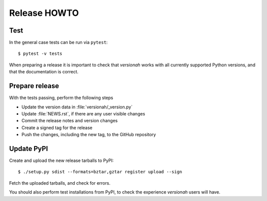 Release HOWTO
=============

.. highlight:: sh

..
  Much of this stuff is automated locally, but I'm describing the process for
  other people who will not have access to the same release tools I use.  The
  first thing I recommend that you do is find/write a tool that allows you to
  automate all of this, or you're going to miss important steps at some point.

Test
----

In the general case tests can be run via ``pytest``::

    $ pytest -v tests

When preparing a release it is important to check that `versionah` works with
all currently supported Python versions, and that the documentation is correct.

Prepare release
---------------

With the tests passing, perform the following steps

* Update the version data in :file:`versionah/_version.py`
* Update :file:`NEWS.rst`, if there are any user visible changes
* Commit the release notes and version changes
* Create a signed tag for the release
* Push the changes, including the new tag, to the GitHub repository

Update PyPI
-----------

..
  This is the section you're especially likely to get wrong at some point if you
  try to handle all of this manually ;)

Create and upload the new release tarballs to PyPI::

    $ ./setup.py sdist --formats=bztar,gztar register upload --sign

Fetch the uploaded tarballs, and check for errors.

You should also perform test installations from PyPI, to check the experience
`versionah` users will have.
